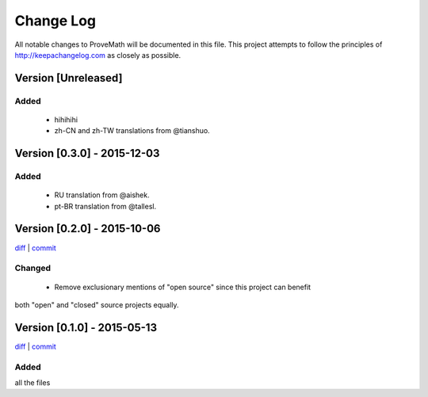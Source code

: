 Change Log
=========================
All notable changes to ProveMath will be documented in this file.
This project attempts to follow the principles of http://keepachangelog.com as closely as possible.

Version [Unreleased]
----------------------
Added
~~~~~~~
  * hihihihi
  * zh-CN and zh-TW translations from @tianshuo.

Version [0.3.0] - 2015-12-03
----------------------------------
Added
~~~~~~~~~~
  * RU translation from @aishek.
  * pt-BR translation from @tallesl.



Version [0.2.0] - 2015-10-06
--------------------------------------
`diff <https://github.com/ProveMath/prove-math/compare/00fc9618c73b365da71340cec976253354890183...ead16af77ecfedc7c6201bfebb5cba936a64e45e>`_ | `commit <https://github.com/ProveMath/prove-math/commit/ead16af77ecfedc7c6201bfebb5cba936a64e45e>`_

Changed
~~~~~~~~~~~~~~~
  * Remove exclusionary mentions of "open source" since this project can benefit
both "open" and "closed" source projects equally.




Version [0.1.0] - 2015-05-13
--------------------------------------
`diff <http://www.google.com>`_ | `commit <https://github.com/ProveMath/prove-math/commit/00fc9618c73b365da71340cec976253354890183>`_

Added
~~~~~~~~~~~~~
all the files



